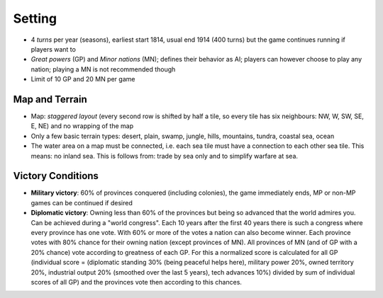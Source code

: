 ************************
Setting
************************

* 4 *turns* per year (seasons), earliest start 1814, usual end 1914 (400 turns) but the game continues running if
  players want to
* *Great powers* (GP) and *Minor nations* (MN); defines their behavior as AI; players can however choose to play any
  nation;  playing a MN is not recommended though
* Limit of 10 GP and 20 MN per game

Map and Terrain
=============================

* Map: *staggered layout* (every second row is shifted by half a tile, so every tile has six neighbours: NW, W, SW,
  SE, E, NE) and no wrapping of the map
* Only a few basic terrain types: desert, plain, swamp, jungle, hills, mountains, tundra, coastal sea, ocean
* The water area on a map must be connected, i.e. each sea tile must have a connection to each other sea tile. This
  means: no inland sea. This is follows from: trade by sea only and to simplify warfare at sea.

Victory Conditions
=============================

* **Military victory**: 60% of provinces conquered (including colonies), the game immediately ends, MP or non-MP games
  can be continued if desired
* **Diplomatic victory**: Owning less than 60% of the provinces but being so advanced that the world admires you. Can be
  achieved during a "world congress". Each 10 years after the first 40 years there is such a congress where every
  province has one vote. With 60% or more of the votes a nation can also become winner. Each province votes with 80%
  chance for their owning nation (except provinces of MN). All provinces of MN (and of GP with a 20% chance) vote
  according to greatness of each GP. For this a normalized score is calculated for all GP (individual score =
  (diplomatic standing 30% (being peaceful helps here), military power 20%, owned territory 20%, industrial output 20%
  (smoothed over the last 5 years), tech advances 10%) divided by sum of individual scores of all GP) and the provinces
  vote then according to this chances.